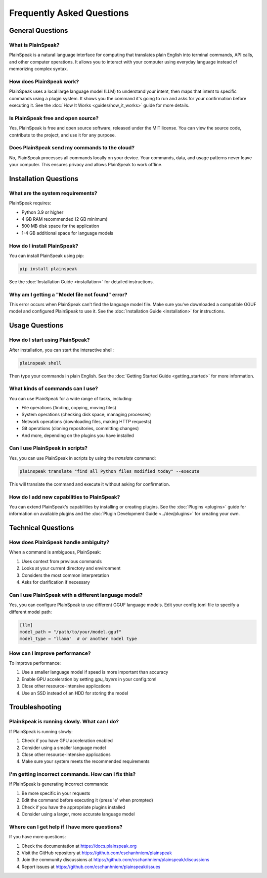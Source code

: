 Frequently Asked Questions
=========================

General Questions
---------------

What is PlainSpeak?
~~~~~~~~~~~~~~~~~

PlainSpeak is a natural language interface for computing that translates plain English into terminal commands, API calls, and other computer operations. It allows you to interact with your computer using everyday language instead of memorizing complex syntax.

How does PlainSpeak work?
~~~~~~~~~~~~~~~~~~~~~~~

PlainSpeak uses a local large language model (LLM) to understand your intent, then maps that intent to specific commands using a plugin system. It shows you the command it's going to run and asks for your confirmation before executing it. See the :doc:`How It Works <guides/how_it_works>` guide for more details.

Is PlainSpeak free and open source?
~~~~~~~~~~~~~~~~~~~~~~~~~~~~~~~~~

Yes, PlainSpeak is free and open source software, released under the MIT license. You can view the source code, contribute to the project, and use it for any purpose.

Does PlainSpeak send my commands to the cloud?
~~~~~~~~~~~~~~~~~~~~~~~~~~~~~~~~~~~~~~~~~~~

No, PlainSpeak processes all commands locally on your device. Your commands, data, and usage patterns never leave your computer. This ensures privacy and allows PlainSpeak to work offline.

Installation Questions
-------------------

What are the system requirements?
~~~~~~~~~~~~~~~~~~~~~~~~~~~~~~~

PlainSpeak requires:

- Python 3.9 or higher
- 4 GB RAM recommended (2 GB minimum)
- 500 MB disk space for the application
- 1-4 GB additional space for language models

How do I install PlainSpeak?
~~~~~~~~~~~~~~~~~~~~~~~~~

You can install PlainSpeak using pip:

.. code-block:: bash

   pip install plainspeak

See the :doc:`Installation Guide <installation>` for detailed instructions.

Why am I getting a "Model file not found" error?
~~~~~~~~~~~~~~~~~~~~~~~~~~~~~~~~~~~~~~~~~~~~~

This error occurs when PlainSpeak can't find the language model file. Make sure you've downloaded a compatible GGUF model and configured PlainSpeak to use it. See the :doc:`Installation Guide <installation>` for instructions.

Usage Questions
------------

How do I start using PlainSpeak?
~~~~~~~~~~~~~~~~~~~~~~~~~~~~~

After installation, you can start the interactive shell:

.. code-block:: bash

   plainspeak shell

Then type your commands in plain English. See the :doc:`Getting Started Guide <getting_started>` for more information.

What kinds of commands can I use?
~~~~~~~~~~~~~~~~~~~~~~~~~~~~~~

You can use PlainSpeak for a wide range of tasks, including:

- File operations (finding, copying, moving files)
- System operations (checking disk space, managing processes)
- Network operations (downloading files, making HTTP requests)
- Git operations (cloning repositories, committing changes)
- And more, depending on the plugins you have installed

Can I use PlainSpeak in scripts?
~~~~~~~~~~~~~~~~~~~~~~~~~~~~~

Yes, you can use PlainSpeak in scripts by using the `translate` command:

.. code-block:: bash

   plainspeak translate "find all Python files modified today" --execute

This will translate the command and execute it without asking for confirmation.

How do I add new capabilities to PlainSpeak?
~~~~~~~~~~~~~~~~~~~~~~~~~~~~~~~~~~~~~~~~~

You can extend PlainSpeak's capabilities by installing or creating plugins. See the :doc:`Plugins <plugins>` guide for information on available plugins and the :doc:`Plugin Development Guide <../dev/plugins>` for creating your own.

Technical Questions
----------------

How does PlainSpeak handle ambiguity?
~~~~~~~~~~~~~~~~~~~~~~~~~~~~~~~~~~

When a command is ambiguous, PlainSpeak:

1. Uses context from previous commands
2. Looks at your current directory and environment
3. Considers the most common interpretation
4. Asks for clarification if necessary

Can I use PlainSpeak with a different language model?
~~~~~~~~~~~~~~~~~~~~~~~~~~~~~~~~~~~~~~~~~~~~~~~~~

Yes, you can configure PlainSpeak to use different GGUF language models. Edit your config.toml file to specify a different model path:

.. code-block:: toml

   [llm]
   model_path = "/path/to/your/model.gguf"
   model_type = "llama"  # or another model type

How can I improve performance?
~~~~~~~~~~~~~~~~~~~~~~~~~~~

To improve performance:

1. Use a smaller language model if speed is more important than accuracy
2. Enable GPU acceleration by setting `gpu_layers` in your config.toml
3. Close other resource-intensive applications
4. Use an SSD instead of an HDD for storing the model

Troubleshooting
-------------

PlainSpeak is running slowly. What can I do?
~~~~~~~~~~~~~~~~~~~~~~~~~~~~~~~~~~~~~~~~~

If PlainSpeak is running slowly:

1. Check if you have GPU acceleration enabled
2. Consider using a smaller language model
3. Close other resource-intensive applications
4. Make sure your system meets the recommended requirements

I'm getting incorrect commands. How can I fix this?
~~~~~~~~~~~~~~~~~~~~~~~~~~~~~~~~~~~~~~~~~~~~~~~

If PlainSpeak is generating incorrect commands:

1. Be more specific in your requests
2. Edit the command before executing it (press 'e' when prompted)
3. Check if you have the appropriate plugins installed
4. Consider using a larger, more accurate language model

Where can I get help if I have more questions?
~~~~~~~~~~~~~~~~~~~~~~~~~~~~~~~~~~~~~~~~~~~

If you have more questions:

1. Check the documentation at https://docs.plainspeak.org
2. Visit the GitHub repository at https://github.com/cschanhniem/plainspeak
3. Join the community discussions at https://github.com/cschanhniem/plainspeak/discussions
4. Report issues at https://github.com/cschanhniem/plainspeak/issues
